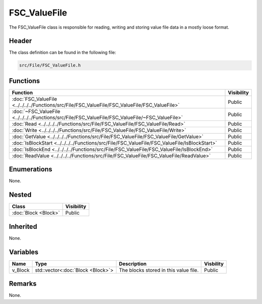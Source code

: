 FSC_ValueFile
=============
The FSC_ValueFile class is responsible for reading, writing and storing value 
file data in a mostly loose format.

Header
------
The class definition can be found in the following file:

.. code-block:: c

    src/File/FSC_ValueFile.h


Functions
---------
.. list-table::
    :header-rows: 1

    * - Function
      - Visibility
    * - :doc:`FSC_ValueFile <../../../../Functions/src/File/FSC_ValueFile/FSC_ValueFile/FSC_ValueFile>`
      - Public
    * - :doc:`~FSC_ValueFile <../../../../Functions/src/File/FSC_ValueFile/FSC_ValueFile/~FSC_ValueFile>`
      - Public
    * - :doc:`Read <../../../../Functions/src/File/FSC_ValueFile/FSC_ValueFile/Read>`
      - Public
    * - :doc:`Write <../../../../Functions/src/File/FSC_ValueFile/FSC_ValueFile/Write>`
      - Public
    * - :doc:`GetValue <../../../../Functions/src/File/FSC_ValueFile/FSC_ValueFile/GetValue>`
      - Public
    * - :doc:`IsBlockStart <../../../../Functions/src/File/FSC_ValueFile/FSC_ValueFile/IsBlockStart>`
      - Public
    * - :doc:`IsBlockEnd <../../../../Functions/src/File/FSC_ValueFile/FSC_ValueFile/IsBlockEnd>`
      - Public
    * - :doc:`ReadValue <../../../../Functions/src/File/FSC_ValueFile/FSC_ValueFile/ReadValue>`
      - Public


Enumerations
------------
None.

Nested
------
.. list-table::
    :header-rows: 1

    * - Class
      - Visibility
    * - :doc:`Block <Block>`
      - Public


Inherited
---------
None.

Variables
---------
.. list-table::
    :header-rows: 1

    * - Name
      - Type
      - Description
      - Visbility
    * - v_Block
      - std::vector<:doc:`Block <Block>`>
      - The blocks stored in this value file.
      - Public


Remarks
-------
None.